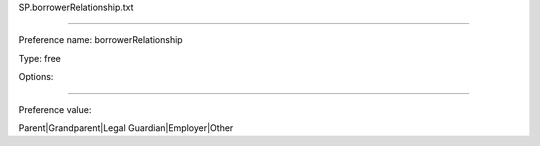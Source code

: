 SP.borrowerRelationship.txt

----------

Preference name: borrowerRelationship

Type: free

Options: 

----------

Preference value: 



Parent|Grandparent|Legal Guardian|Employer|Other

























